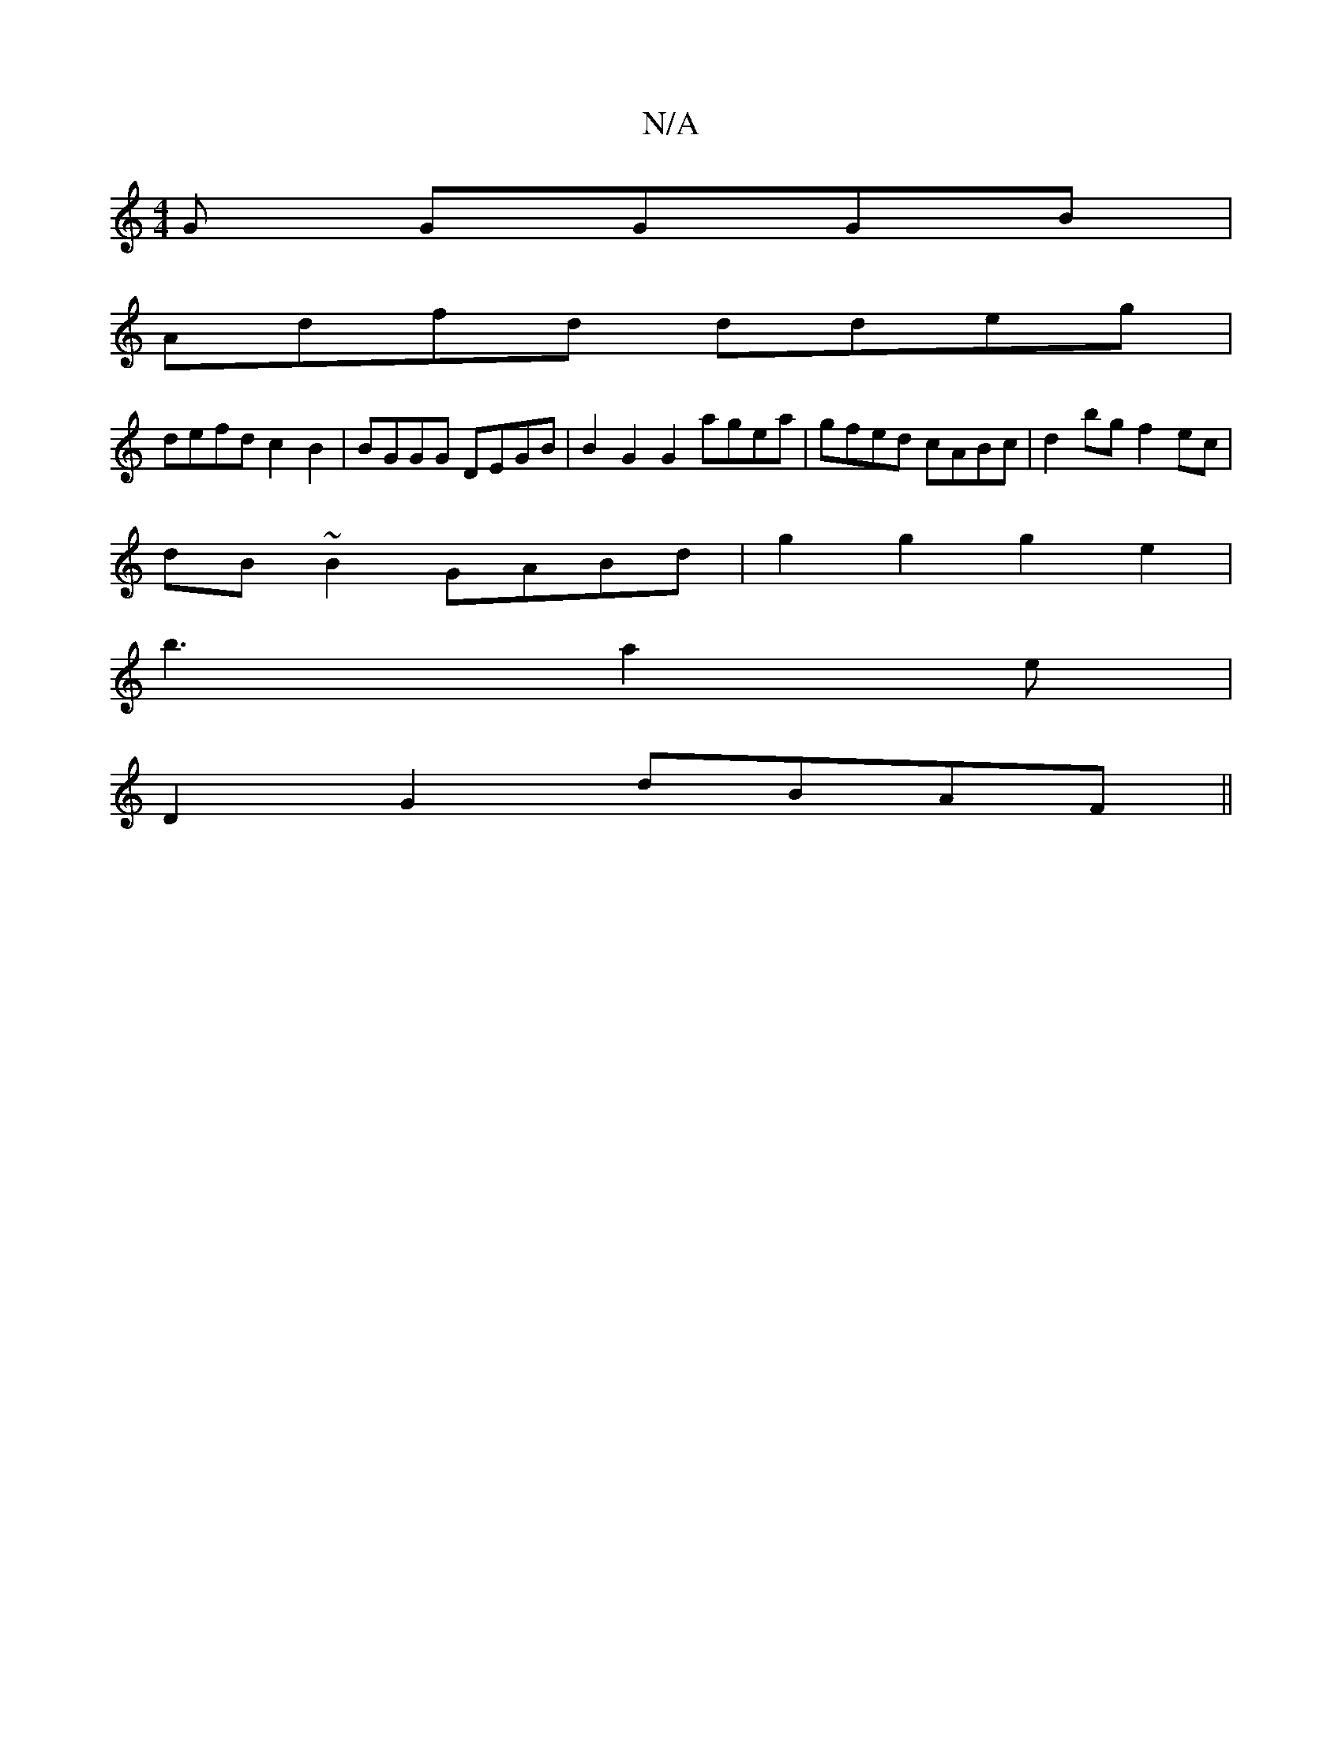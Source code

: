 X:1
T:N/A
M:4/4
R:N/A
K:Cmajor
G GGGB |
Adfd ddeg | 
defd c2B2 | BGGG DEGB | B2G2 G2 agea|gfed cABc|d2bg f2ec|
dB~B2 GABd|g2g2g2e2|
b3 a2 e |
D2 G2 dBAF||

|:DEGA Bcde||

fagf gfeB|ABBc d2d2|e2fd FAA2 ||
|A2d2 B2 e2 | B2Ag fedB |
e